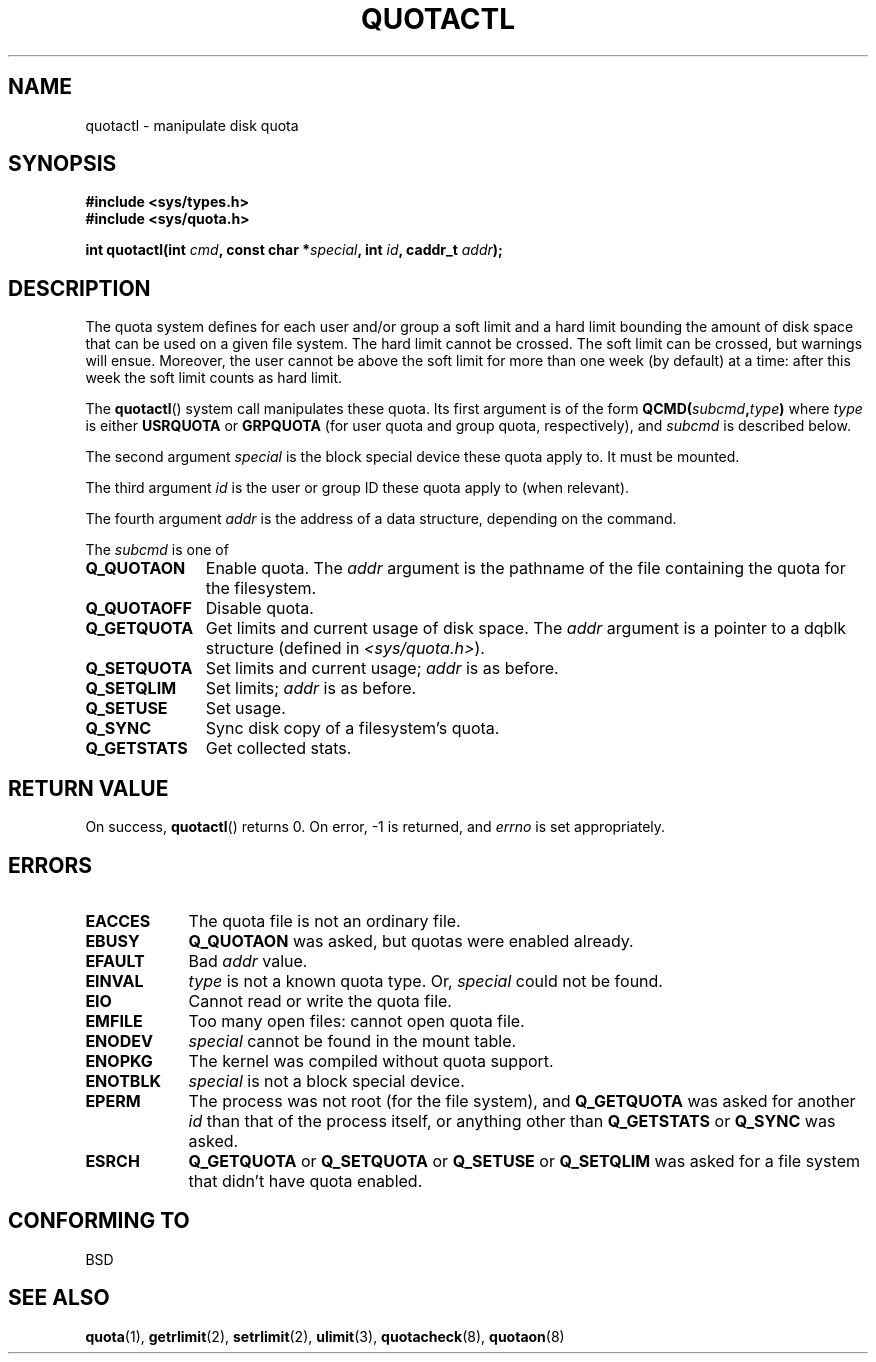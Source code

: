 .\" Hey Emacs! This file is -*- nroff -*- source.
.\"
.\" Copyright (C) 1996 Andries Brouwer (aeb@cwi.nl)
.\"
.\" Permission is granted to make and distribute verbatim copies of this
.\" manual provided the copyright notice and this permission notice are
.\" preserved on all copies.
.\"
.\" Permission is granted to copy and distribute modified versions of this
.\" manual under the conditions for verbatim copying, provided that the
.\" entire resulting derived work is distributed under the terms of a
.\" permission notice identical to this one.
.\"
.\" Since the Linux kernel and libraries are constantly changing, this
.\" manual page may be incorrect or out-of-date.  The author(s) assume no
.\" responsibility for errors or omissions, or for damages resulting from
.\" the use of the information contained herein.  The author(s) may not
.\" have taken the same level of care in the production of this manual,
.\" which is licensed free of charge, as they might when working
.\" professionally.
.\"
.\" Formatted or processed versions of this manual, if unaccompanied by
.\" the source, must acknowledge the copyright and authors of this work.
.\"
.\" FIXME There is much that is missing and/or out of date in this page.
.\" As things stand the page more or less documents Linux 2.2 reality:
.\"
.\" Linux 2.2 has:
.\"
.\"	Q_GETQUOTA
.\"	Q_GETSTATS
.\"	Q_QUOTAOFF
.\"	Q_QUOTAON
.\"	Q_RSQUASH (not currently documented)
.\"	Q_SETQLIM
.\"	Q_SETQUOTA
.\"	Q_SETUSE
.\"	Q_SYNC
.\"
.\" Linux 2.4 has:
.\"
.\"	Q_COMP_QUOTAOFF
.\"	Q_COMP_QUOTAON
.\"	Q_COMP_SYNC
.\"	Q_GETFMT
.\"	Q_GETINFO
.\"	Q_GETQUOTA
.\"	Q_QUOTAOFF
.\"	Q_QUOTAON
.\"	Q_SETINFO
.\"	Q_SETQUOTA
.\"	Q_SYNC
.\"	Q_V1_GETQUOTA Q_V1_GETSTATS Q_V1_RSQUASH Q_V1_SETQLIM
.\"	Q_V1_SETQUOTA Q_V1_SETUSE
.\"	Q_V2_GETINFO Q_V2_GETQUOTA Q_V2_SETFLAGS Q_V2_SETGRACE
.\"	Q_V2_SETINFO Q_V2_SETQUOTA Q_V2_SETUSE
.\"	Q_XGETQSTAT Q_XGETQUOTA Q_XQUOTAOFF Q_XQUOTAON Q_XQUOTARM
.\"	Q_XSETQLIM
.\"
.\" Linux 2.6.16 has:
.\"
.\"	Q_GETFMT
.\"	Q_GETINFO
.\"	Q_GETQUOTA
.\"	Q_QUOTAOFF
.\"	Q_QUOTAON
.\"	Q_SETINFO
.\"	Q_SETQUOTA
.\"	Q_SYNC
.\"	Q_XGETQSTAT
.\"	Q_XGETQUOTA
.\"	Q_XQUOTAOFF
.\"	Q_XQUOTAON
.\"	Q_XQUOTARM
.\"	Q_XQUOTASYNC
.\"	Q_XSETQLIM
.\"
.TH QUOTACTL 2 2007-06-01 "Linux" "Linux Programmer's Manual"
.SH NAME
quotactl \- manipulate disk quota
.SH SYNOPSIS
.nf
.B #include <sys/types.h>
.br
.B #include <sys/quota.h>
.sp
.BI "int quotactl(int " cmd ", const char *" special ", int " id \
", caddr_t " addr );
.fi
.SH DESCRIPTION
The quota system defines for each user and/or group a soft limit
and a hard limit bounding the amount of disk space that can be
used on a given file system.
The hard limit cannot be crossed.
The soft limit can be crossed, but warnings will ensue.
Moreover,
the user cannot be above the soft limit for more than one week (by default)
at a time: after this week the soft limit counts as hard limit.

The
.BR quotactl ()
system call manipulates these quota.
Its first argument is
of the form
.BI QCMD( subcmd , type )
where
.I type
is either
.B USRQUOTA
or
.B GRPQUOTA
(for user quota and group quota, respectively), and
.I subcmd
is described below.

The second argument
.I special
is the block special device these quota apply to.
It must be mounted.

The third argument
.I id
is the user or group ID these quota apply to (when relevant).

The fourth argument
.I addr
is the address of a data structure, depending on the command.

The
.I subcmd
is one of
.TP 1.1i
.B Q_QUOTAON
Enable quota.
The
.I addr
argument is the pathname of the file containing
the quota for the filesystem.
.TP
.B Q_QUOTAOFF
Disable quota.
.TP
.B Q_GETQUOTA
Get limits and current usage of disk space.
The
.I addr
argument is a pointer to a dqblk structure (defined in
.IR <sys/quota.h> ).
.TP
.B Q_SETQUOTA
Set limits and current usage;
.I addr
is as before.
.TP
.B Q_SETQLIM
Set limits;
.I addr
is as before.
.TP
.B Q_SETUSE
Set usage.
.TP
.B Q_SYNC
Sync disk copy of a filesystem's quota.
.TP
.B Q_GETSTATS
Get collected stats.
.SH "RETURN VALUE"
On success,
.BR quotactl ()
returns 0.
On error, \-1 is returned, and
.I errno
is set appropriately.
.SH ERRORS
.TP 0.9i
.B EACCES
The quota file is not an ordinary file.
.TP
.B EBUSY
.B Q_QUOTAON
was asked, but quotas were enabled already.
.TP
.B EFAULT
Bad
.I addr
value.
.TP
.B EINVAL
.I type
is not a known quota type.
Or,
.I special
could not be found.
.TP
.B EIO
Cannot read or write the quota file.
.TP
.B EMFILE
Too many open files: cannot open quota file.
.TP
.B ENODEV
.I special
cannot be found in the mount table.
.TP
.B ENOPKG
The kernel was compiled without quota support.
.TP
.B ENOTBLK
.I special
is not a block special device.
.TP
.B EPERM
The process was not root (for the file system), and
.B Q_GETQUOTA
was asked for another
.I id
than that of the process itself, or anything other than
.B Q_GETSTATS
or
.B Q_SYNC
was asked.
.TP
.B ESRCH
.B Q_GETQUOTA
or
.B Q_SETQUOTA
or
.B Q_SETUSE
or
.B Q_SETQLIM
was asked for a file system that didn't have quota enabled.
.SH "CONFORMING TO"
BSD
.SH "SEE ALSO"
.BR quota (1),
.BR getrlimit (2),
.BR setrlimit (2),
.BR ulimit (3),
.BR quotacheck (8),
.BR quotaon (8)
